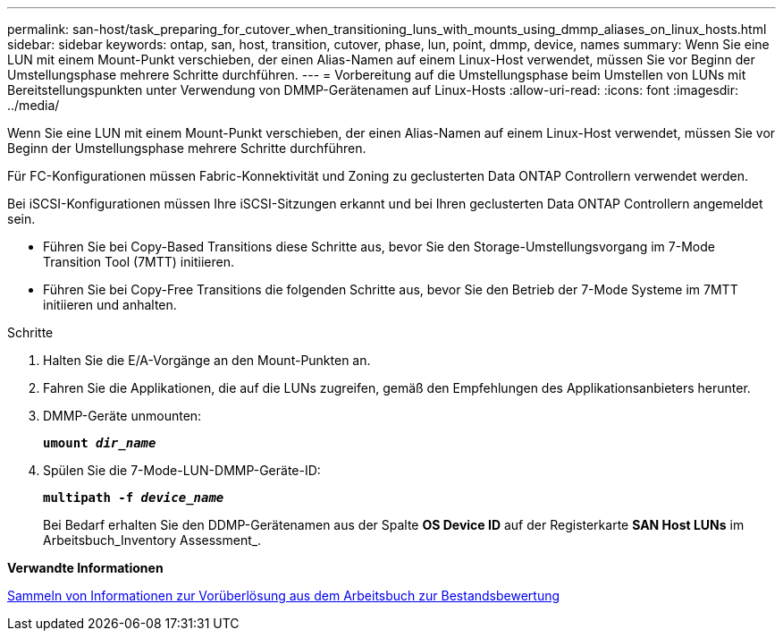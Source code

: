 ---
permalink: san-host/task_preparing_for_cutover_when_transitioning_luns_with_mounts_using_dmmp_aliases_on_linux_hosts.html 
sidebar: sidebar 
keywords: ontap, san, host, transition, cutover, phase, lun, point, dmmp, device, names 
summary: Wenn Sie eine LUN mit einem Mount-Punkt verschieben, der einen Alias-Namen auf einem Linux-Host verwendet, müssen Sie vor Beginn der Umstellungsphase mehrere Schritte durchführen. 
---
= Vorbereitung auf die Umstellungsphase beim Umstellen von LUNs mit Bereitstellungspunkten unter Verwendung von DMMP-Gerätenamen auf Linux-Hosts
:allow-uri-read: 
:icons: font
:imagesdir: ../media/


[role="lead"]
Wenn Sie eine LUN mit einem Mount-Punkt verschieben, der einen Alias-Namen auf einem Linux-Host verwendet, müssen Sie vor Beginn der Umstellungsphase mehrere Schritte durchführen.

Für FC-Konfigurationen müssen Fabric-Konnektivität und Zoning zu geclusterten Data ONTAP Controllern verwendet werden.

Bei iSCSI-Konfigurationen müssen Ihre iSCSI-Sitzungen erkannt und bei Ihren geclusterten Data ONTAP Controllern angemeldet sein.

* Führen Sie bei Copy-Based Transitions diese Schritte aus, bevor Sie den Storage-Umstellungsvorgang im 7-Mode Transition Tool (7MTT) initiieren.
* Führen Sie bei Copy-Free Transitions die folgenden Schritte aus, bevor Sie den Betrieb der 7-Mode Systeme im 7MTT initiieren und anhalten.


.Schritte
. Halten Sie die E/A-Vorgänge an den Mount-Punkten an.
. Fahren Sie die Applikationen, die auf die LUNs zugreifen, gemäß den Empfehlungen des Applikationsanbieters herunter.
. DMMP-Geräte unmounten:
+
`*umount _dir_name_*`

. Spülen Sie die 7-Mode-LUN-DMMP-Geräte-ID:
+
`*multipath -f _device_name_*`

+
Bei Bedarf erhalten Sie den DDMP-Gerätenamen aus der Spalte *OS Device ID* auf der Registerkarte *SAN Host LUNs* im Arbeitsbuch_Inventory Assessment_.



*Verwandte Informationen*

xref:task_gathering_pretransition_information_from_inventory_assessment_workbook.adoc[Sammeln von Informationen zur Vorüberlösung aus dem Arbeitsbuch zur Bestandsbewertung]
